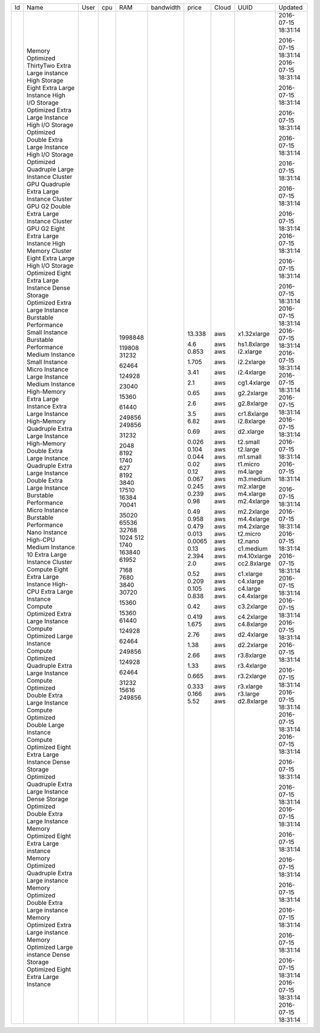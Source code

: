 
+----+------------------------------------------+------+-----+---------+-----------+--------+-------+-------------+---------------------+
| Id | Name                                     | User | cpu | RAM     | bandwidth | price  | Cloud | UUID        | Updated             |
+----+------------------------------------------+------+-----+---------+-----------+--------+-------+-------------+---------------------+
|    | Memory Optimized ThirtyTwo Extra Large   |      |     | 1998848 |           | 13.338 | aws   | x1.32xlarge | 2016-07-15 18:31:14 |
|    | instance                                 |      |     |         |           |        |       |             |                     |
|    | High Storage Eight Extra Large Instance  |      |     | 119808  |           | 4.6    | aws   | hs1.8xlarge | 2016-07-15 18:31:14 |
|    | High I/O Storage Optimized Extra Large   |      |     | 31232   |           | 0.853  | aws   | i2.xlarge   | 2016-07-15 18:31:14 |
|    | Instance                                 |      |     |         |           |        |       |             |                     |
|    | High I/O Storage Optimized Double Extra  |      |     | 62464   |           | 1.705  | aws   | i2.2xlarge  | 2016-07-15 18:31:14 |
|    | Large Instance                           |      |     |         |           |        |       |             |                     |
|    | High I/O Storage Optimized Quadruple     |      |     | 124928  |           | 3.41   | aws   | i2.4xlarge  | 2016-07-15 18:31:14 |
|    | Large Instance                           |      |     |         |           |        |       |             |                     |
|    | Cluster GPU Quadruple Extra Large        |      |     | 23040   |           | 2.1    | aws   | cg1.4xlarge | 2016-07-15 18:31:14 |
|    | Instance                                 |      |     |         |           |        |       |             |                     |
|    | Cluster GPU G2 Double Extra Large        |      |     | 15360   |           | 0.65   | aws   | g2.2xlarge  | 2016-07-15 18:31:14 |
|    | Instance                                 |      |     |         |           |        |       |             |                     |
|    | Cluster GPU G2 Eight Extra Large         |      |     | 61440   |           | 2.6    | aws   | g2.8xlarge  | 2016-07-15 18:31:14 |
|    | Instance                                 |      |     |         |           |        |       |             |                     |
|    | High Memory Cluster Eight Extra Large    |      |     | 249856  |           | 3.5    | aws   | cr1.8xlarge | 2016-07-15 18:31:14 |
|    | High I/O Storage Optimized Eight Extra   |      |     | 249856  |           | 6.82   | aws   | i2.8xlarge  | 2016-07-15 18:31:14 |
|    | Large Instance                           |      |     |         |           |        |       |             |                     |
|    | Dense Storage Optimized Extra Large      |      |     | 31232   |           | 0.69   | aws   | d2.xlarge   | 2016-07-15 18:31:14 |
|    | Instance                                 |      |     |         |           |        |       |             |                     |
|    | Burstable Performance Small Instance     |      |     | 2048    |           | 0.026  | aws   | t2.small    | 2016-07-15 18:31:14 |
|    | Burstable Performance Medium Instance    |      |     | 8192    |           | 0.104  | aws   | t2.large    | 2016-07-15 18:31:14 |
|    | Small Instance                           |      |     | 1740    |           | 0.044  | aws   | m1.small    | 2016-07-15 18:31:14 |
|    | Micro Instance                           |      |     | 627     |           | 0.02   | aws   | t1.micro    | 2016-07-15 18:31:14 |
|    | Large Instance                           |      |     | 8192    |           | 0.12   | aws   | m4.large    | 2016-07-15 18:31:14 |
|    | Medium Instance                          |      |     | 3840    |           | 0.067  | aws   | m3.medium   | 2016-07-15 18:31:14 |
|    | High-Memory Extra Large Instance         |      |     | 17510   |           | 0.245  | aws   | m2.xlarge   | 2016-07-15 18:31:14 |
|    | Extra Large Instance                     |      |     | 16384   |           | 0.239  | aws   | m4.xlarge   | 2016-07-15 18:31:14 |
|    | High-Memory Quadruple Extra Large        |      |     | 70041   |           | 0.98   | aws   | m2.4xlarge  | 2016-07-15 18:31:14 |
|    | Instance                                 |      |     |         |           |        |       |             |                     |
|    | High-Memory Double Extra Large Instance  |      |     | 35020   |           | 0.49   | aws   | m2.2xlarge  | 2016-07-15 18:31:14 |
|    | Quadruple Extra Large Instance           |      |     | 65536   |           | 0.958  | aws   | m4.4xlarge  | 2016-07-15 18:31:14 |
|    | Double Extra Large Instance              |      |     | 32768   |           | 0.479  | aws   | m4.2xlarge  | 2016-07-15 18:31:14 |
|    | Burstable Performance Micro Instance     |      |     | 1024    |           | 0.013  | aws   | t2.micro    | 2016-07-15 18:31:14 |
|    | Burstable Performance Nano Instance      |      |     | 512     |           | 0.0065 | aws   | t2.nano     | 2016-07-15 18:31:14 |
|    | High-CPU Medium Instance                 |      |     | 1740    |           | 0.13   | aws   | c1.medium   | 2016-07-15 18:31:14 |
|    | 10 Extra Large Instance                  |      |     | 163840  |           | 2.394  | aws   | m4.10xlarge | 2016-07-15 18:31:14 |
|    | Cluster Compute Eight Extra Large        |      |     | 61952   |           | 2.0    | aws   | cc2.8xlarge | 2016-07-15 18:31:14 |
|    | Instance                                 |      |     |         |           |        |       |             |                     |
|    | High-CPU Extra Large Instance            |      |     | 7168    |           | 0.52   | aws   | c1.xlarge   | 2016-07-15 18:31:14 |
|    | Compute Optimized Extra Large Instance   |      |     | 7680    |           | 0.209  | aws   | c4.xlarge   | 2016-07-15 18:31:14 |
|    | Compute Optimized Large Instance         |      |     | 3840    |           | 0.105  | aws   | c4.large    | 2016-07-15 18:31:14 |
|    | Compute Optimized Quadruple Extra Large  |      |     | 30720   |           | 0.838  | aws   | c4.4xlarge  | 2016-07-15 18:31:14 |
|    | Instance                                 |      |     |         |           |        |       |             |                     |
|    | Compute Optimized Double Extra Large     |      |     | 15360   |           | 0.42   | aws   | c3.2xlarge  | 2016-07-15 18:31:14 |
|    | Instance                                 |      |     |         |           |        |       |             |                     |
|    | Compute Optimized Double Large Instance  |      |     | 15360   |           | 0.419  | aws   | c4.2xlarge  | 2016-07-15 18:31:14 |
|    | Compute Optimized Eight Extra Large      |      |     | 61440   |           | 1.675  | aws   | c4.8xlarge  | 2016-07-15 18:31:14 |
|    | Instance                                 |      |     |         |           |        |       |             |                     |
|    | Dense Storage Optimized Quadruple Extra  |      |     | 124928  |           | 2.76   | aws   | d2.4xlarge  | 2016-07-15 18:31:14 |
|    | Large Instance                           |      |     |         |           |        |       |             |                     |
|    | Dense Storage Optimized Double Extra     |      |     | 62464   |           | 1.38   | aws   | d2.2xlarge  | 2016-07-15 18:31:14 |
|    | Large Instance                           |      |     |         |           |        |       |             |                     |
|    | Memory Optimized Eight Extra Large       |      |     | 249856  |           | 2.66   | aws   | r3.8xlarge  | 2016-07-15 18:31:14 |
|    | instance                                 |      |     |         |           |        |       |             |                     |
|    | Memory Optimized Quadruple Extra Large   |      |     | 124928  |           | 1.33   | aws   | r3.4xlarge  | 2016-07-15 18:31:14 |
|    | instance                                 |      |     |         |           |        |       |             |                     |
|    | Memory Optimized Double Extra Large      |      |     | 62464   |           | 0.665  | aws   | r3.2xlarge  | 2016-07-15 18:31:14 |
|    | instance                                 |      |     |         |           |        |       |             |                     |
|    | Memory Optimized Extra Large instance    |      |     | 31232   |           | 0.333  | aws   | r3.xlarge   | 2016-07-15 18:31:14 |
|    | Memory Optimized Large instance          |      |     | 15616   |           | 0.166  | aws   | r3.large    | 2016-07-15 18:31:14 |
|    | Dense Storage Optimized Eight Extra      |      |     | 249856  |           | 5.52   | aws   | d2.8xlarge  | 2016-07-15 18:31:14 |
|    | Large Instance                           |      |     |         |           |        |       |             |                     |
+----+------------------------------------------+------+-----+---------+-----------+--------+-------+-------------+---------------------+

